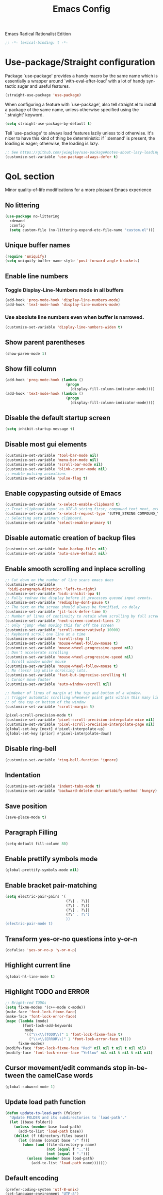 #+STARTUP: overview
#+TITLE: Emacs Config
#+LANGUAGE: en
#+OPTIONS: num:nil
Emacs Radical Rationalist Edition

#+begin_src emacs-lisp
  ;; -*- lexical-binding: t -*-
#+end_src
* Use-package/Straight configuration
Package `use-package' provides a handy macro by the same name which is
essentially a wrapper around `with-eval-after-load' with a lot of handy
syntactic sugar and useful features.
#+begin_src emacs-lisp
  (straight-use-package 'use-package)
#+end_src
When configuring a feature with `use-package', also tell straight.el to install
a package of the same name, unless otherwise specified using the `:straight'
keyword.
#+begin_src emacs-lisp
  (setq straight-use-package-by-default t)
#+end_src
Tell `use-package' to always load features lazily unless told otherwise. It's
nicer to have this kind of thing be deterministic: if `:demand' is present, the
loading is eager; otherwise, the loading is lazy.
#+begin_src emacs-lisp
  ;; See https://github.com/jwiegley/use-package#notes-about-lazy-loading.
  (customize-set-variable 'use-package-always-defer t)
#+end_src
* QoL section
Minor quality-of-life modifications for a more pleasant Emacs experience
** No littering
#+begin_src emacs-lisp
  (use-package no-littering
    :demand
    :config
    (setq custom-file (no-littering-expand-etc-file-name "custom.el")))
#+end_src
** Unique buffer names
#+BEGIN_SRC emacs-lisp
  (require 'uniquify)
  (setq uniquify-buffer-name-style 'post-forward-angle-brackets)
#+END_SRC
** Enable line numbers
*** Toggle Display-Line-Numbers mode in all buffers
#+begin_src emacs-lisp
  (add-hook 'prog-mode-hook 'display-line-numbers-mode)
  (add-hook 'text-mode-hook 'display-line-numbers-mode)
#+end_src
*** Use absolute line numbers even when buffer is narrowed.
#+begin_src emacs-lisp
  (customize-set-variable 'display-line-numbers-widen t)
#+end_src
** Show parent parentheses
#+begin_src emacs-lisp
  (show-paren-mode 1)
#+end_src
** Show fill column
#+begin_src emacs-lisp
  (add-hook 'prog-mode-hook (lambda ()
                              (progn
                                (display-fill-column-indicator-mode))))
  (add-hook 'text-mode-hook (lambda ()
                              (progn
                                (display-fill-column-indicator-mode))))
#+end_src
** Disable the default startup screen
#+begin_src emacs-lisp
  (setq inhibit-startup-message t)
#+end_src
** Disable most gui elements
#+begin_src emacs-lisp
  (customize-set-variable 'tool-bar-mode nil)
  (customize-set-variable 'menu-bar-mode nil)
  (customize-set-variable 'scroll-bar-mode nil)
  (customize-set-variable 'blink-cursor-mode nil)
  ;; enable pulsing animations
  (customize-set-variable 'pulse-flag t)
#+end_src
** Enable copypasting outside of Emacs
#+begin_src emacs-lisp
  (customize-set-variable 'x-select-enable-clipboard t)
  ;; Treat clipboard input as UTF-8 string first; compound text next, etc.
  (customize-set-variable 'x-select-request-type '(UTF8_STRING COMPOUND_TEXT TEXT STRING))
  ;; Selecting sets primary clipboard.
  (customize-set-variable 'select-enable-primary t)
#+end_src
** Disable automatic creation of backup files
#+begin_src emacs-lisp
  (customize-set-variable 'make-backup-files nil)
  (customize-set-variable 'auto-save-default nil)
#+end_src
** Enable smooth scrolling and inplace scrolling
#+begin_src emacs-lisp
  ;; Cut down on the number of line scans emacs does
  (customize-set-variable
   'bidi-paragraph-direction 'left-to-right)
  (customize-set-variable 'bidi-inhibit-bpa t)
  ;; Fully redraw the display before it processes queued input events.
  (customize-set-variable 'redisplay-dont-pause t)
  ;; The text on the screen should always be fontified, no delay
  (customize-set-variable 'jit-lock-defer-time 0)
  ;; Number of lines of continuity to retain when scrolling by full screens
  (customize-set-variable 'next-screen-context-lines 2)
  ;; only 'jump' when moving this far off the screen
  (customize-set-variable 'scroll-conservatively 10000)
  ;; Keyboard scroll one line at a time
  (customize-set-variable 'scroll-step 1)
  (customize-set-variable 'mouse-wheel-follow-mouse t)
  (customize-set-variable 'mouse-wheel-progressive-speed nil)
  ;; Don't accelerate scrolling
  (customize-set-variable 'mouse-wheel-progressive-speed nil)
  ;; Scroll window under mouse
  (customize-set-variable 'mouse-wheel-follow-mouse t)
  ;; No (less) lag while scrolling lots.
  (customize-set-variable 'fast-but-imprecise-scrolling t)
  ;; Cursor move faster
  (customize-set-variable 'auto-window-vscroll nil)

  ;; Number of lines of margin at the top and bottom of a window.
  ;; Trigger automatic scrolling whenever point gets within this many lines
  ;; of the top or bottom of the window
  (customize-set-variable 'scroll-margin 5)

  (pixel-scroll-precision-mode t)
  (customize-set-variable 'pixel-scroll-precision-interpolate-mice nil)
  (customize-set-variable 'pixel-scroll-precision-interpolate-page nil)
  (global-set-key [next] #'pixel-interpolate-up)
  (global-set-key [prior] #'pixel-interpolate-down)
#+end_src
** Disable ring-bell
#+begin_src emacs-lisp
  (customize-set-variable 'ring-bell-function 'ignore)
#+end_src
** Indentation
#+begin_src emacs-lisp
  (customize-set-variable 'indent-tabs-mode t)
  (customize-set-variable 'backward-delete-char-untabify-method 'hungry)
#+end_src
** Save position
#+begin_src emacs-lisp
  (save-place-mode t)
#+end_src
** Paragraph Filling
#+begin_src emacs-lisp
  (setq-default fill-column 80)
#+end_src
** Enable prettify symbols mode
#+begin_src emacs-lisp
  (global-prettify-symbols-mode nil)
#+end_src
** Enable bracket pair-matching
#+begin_src emacs-lisp
  (setq electric-pair-pairs '(
                              (?\{ . ?\})
                              (?\( . ?\))
                              (?\[ . ?\])
                              (?\" . ?\")
                              ))
  (electric-pair-mode t)
#+end_src
** Transform yes-or-no questions into y-or-n
#+begin_src emacs-lisp
  (defalias 'yes-or-no-p 'y-or-n-p)
#+end_src
** Highlight current line
#+begin_src emacs-lisp
  (global-hl-line-mode t)
#+end_src
** Highlight TODO and ERROR
#+begin_src emacs-lisp
  ;; Bright-red TODOs
  (setq fixme-modes '(c++-mode c-mode))
  (make-face 'font-lock-fixme-face)
  (make-face 'font-lock-error-face)
  (mapc (lambda (mode)
          (font-lock-add-keywords
           mode
           '(("\\<\\(TODO\\)" 1 'font-lock-fixme-face t)
             ("\\<\\(ERROR\\)" 1 'font-lock-error-face t))))
        fixme-modes)
  (modify-face 'font-lock-fixme-face "Red" nil nil t nil t nil nil)
  (modify-face 'font-lock-error-face "Yellow" nil nil t nil t nil nil)
#+end_src

** Cursor movement/edit commands stop in-between the camelCase words
#+begin_src emacs-lisp
  (global-subword-mode 1)
#+end_src
** Update load path function
#+begin_src emacs-lisp
  (defun update-to-load-path (folder)
    "Update FOLDER and its subdirectories to `load-path'."
    (let ((base folder))
      (unless (member base load-path)
        (add-to-list 'load-path base))
      (dolist (f (directory-files base))
        (let ((name (concat base "/" f)))
          (when (and (file-directory-p name)
                     (not (equal f ".."))
                     (not (equal f ".")))
            (unless (member base load-path)
              (add-to-list 'load-path name)))))))
#+end_src
** Default encoding
#+begin_src emacs-lisp
  (prefer-coding-system 'utf-8-unix)
  (set-language-environment "UTF-8")
  (set-default-coding-systems 'utf-8-unix)
  (set-terminal-coding-system 'utf-8-unix)
  (set-keyboard-coding-system 'utf-8-unix)
  (set-selection-coding-system 'utf-8-unix)
  (setq-default buffer-file-coding-system 'utf-8-unix)
 #+end_src
** Completion and Minibuffer settings
#+begin_src emacs-lisp
  (setq read-file-name-completion-ignore-case t
        completion-ignore-case t
        read-buffer-completion-ignore-case t
        completion-show-inline-help nil
        completions-detailed t
        resize-mini-windows t
        completion-category-defaults nil
        completion-category-overrides '((file (styles partial-completion flex))))
  (minibuffer-depth-indicate-mode 1)
  (minibuffer-electric-default-mode 1)
  (setq minibuffer-prompt-properties
        '(read-only t cursor-intangible t face minibuffer-prompt))
  (add-hook 'minibuffer-setup-hook #'cursor-intangible-mode)
#+end_src
** Delete trailing whitespace before saving a file
#+begin_src emacs-lisp
  (add-hook 'before-save-hook 'delete-trailing-whitespace)
#+end_src
** Dired Qol
#+begin_src emacs-lisp
  (require 'dired-x)
  (add-hook 'dired-mode-hook 'auto-revert-mode)
#+end_src
*** Create a new file from dired mode
#+begin_src emacs-lisp
  (eval-after-load 'dired
    '(progn
       (define-key dired-mode-map (kbd "c") 'my-dired-create-file)
       (defun create-new-file (file-list)
         (defun exsitp-untitled-x (file-list cnt)
           (while (and (car file-list) (not (string= (car file-list) (concat "untitled" (number-to-string cnt) ".txt"))))
             (setq file-list (cdr file-list)))
           (car file-list))

         (defun exsitp-untitled (file-list)
           (while (and (car file-list) (not (string= (car file-list) "untitled.txt")))
             (setq file-list (cdr file-list)))
           (car file-list))

         (if (not (exsitp-untitled file-list))
             "untitled.txt"
           (let ((cnt 2))
             (while (exsitp-untitled-x file-list cnt)
               (setq cnt (1+ cnt)))
             (concat "untitled" (number-to-string cnt) ".txt")
             )
           )
         )
       (defun my-dired-create-file (file)
         (interactive
          (list (read-file-name "Create file: " (concat (dired-current-directory) (create-new-file (directory-files (dired-current-directory))))))
          )
         (write-region "" nil (expand-file-name file) t)
         (dired-add-file file)
         (revert-buffer)
         (dired-goto-file (expand-file-name file))
         )
       )
    )
  #+end_src
*** Deleting dired buffer
**** Look under ibuffer
** Quickly access config.org and eval init.el
#+begin_src emacs-lisp
  (defun config-visit ()
    (interactive)
    (find-file (expand-file-name "config.org" user-emacs-directory)))
  (global-set-key (kbd "C-c e") 'config-visit)

  (defun eval-init-file ()
    (interactive)
    (load-file "~/.emacs.d/init.el"))
  (global-set-key (kbd "C-c r") 'eval-init-file)
#+end_src
** Diff Mode
#+begin_src emacs-lisp
  (setq diff-default-read-only t)
  (setq diff-advance-after-apply-hunk t)
  (setq diff-update-on-the-fly t)
  (setq diff-refine nil)
  (setq diff-font-lock-prettify nil)
  (setq diff-font-lock-syntax 'hunk-also)
#+end_src
** Suspend Emacs
#+begin_src emacs-lisp
  (global-set-key (kbd "C-z") 'ken_nc/suspend)
#+end_src
** General Keybindings
#+begin_src emacs-lisp
  (global-set-key (kbd "C-c z") 'remember)
  (global-set-key (kbd "C-c q") 'ken_nc/quit-emacs-dwim)
  (global-set-key (kbd "M-RET") 'indent-new-comment-line)
  (global-set-key [mode-line C-mouse-1] 'tear-off-window)
  (global-set-key (kbd "C-c x") 'ken_nc/tear-off-window)
#+end_src
** CSS color coding
#+begin_src emacs-lisp
  (defun xah-syntax-color-hex ()
    "Syntax color text of the form #ff1100 and #abc in current buffer.

    URL `http://xahlee.info/emacs/emacs/emacs_syntax_color_css_rgb.html'
    Version: 2017-03-12 2024-03-24"
    (interactive)
    (font-lock-add-keywords
     nil
     '(("#[[:xdigit:]]\\{3\\}"
        (0 (put-text-property
            (match-beginning 0)
            (match-end 0)
            'face (list :background
                        (let* ((ms (match-string-no-properties 0))
                               (r (substring ms 1 2))
                               (g (substring ms 2 3))
                               (b (substring ms 3 4)))
                          (concat "#" r r g g b b))))))
       ("#[[:xdigit:]]\\{6\\}"
        (0 (put-text-property
            (match-beginning 0)
            (match-end 0)
            'face (list :background (match-string-no-properties 0)))))))
    (font-lock-flush))

  (defun xah-syntax-color-hsl ()
    "Syntax color CSS's HSL color spec e.g. hsl(0,90%,41%) in current buffer.
    URL `http://xahlee.info/emacs/emacs/emacs_syntax_color_css_rgb.html'
    Version: 2017-02-02 2024-03-24"
    (interactive)
    (require 'color)
    (font-lock-add-keywords
     nil
     '(("hsl( *\\([0-9]\\{1,3\\}\\) *, *\\([0-9]\\{1,3\\}\\)% *, *\\([0-9]\\{1,3\\}\\)% *)"
        (0 (put-text-property
            (+ (match-beginning 0) 3)
            (match-end 0)
            'face
            (list
             :background
             (concat
              "#"
              (mapconcat
               'identity
               (mapcar
                (lambda (x) (format "%02x" (round (* x 255))))
                (color-hsl-to-rgb
                 (/ (string-to-number (match-string-no-properties 1)) 360.0)
                 (/ (string-to-number (match-string-no-properties 2)) 100.0)
                 (/ (string-to-number (match-string-no-properties 3)) 100.0)))
               "" )) ;  "#00aa00"
             ))))))
    (font-lock-flush))

  (add-hook 'prog-mode-hook 'xah-syntax-color-hex)
  (add-hook 'conf-xdefaults-mode-hook 'xah-syntax-color-hex)
#+end_Src
** Tramp
#+begin_src emacs-lisp
  (require 'tramp)
#+end_src
*** SSH editing with tramp
Others remote file editing packages use FTP to connect to the remote host and to transfer the files, TRAMP uses a remote shell connection (rlogin, telnet, ssh).
#+begin_src emacs-lisp
  (setq tramp-default-method "ssh")
  (add-to-list 'tramp-remote-path "$HOME/.local/bin/")
#+end_src
** Isearch functionality
The defualt functionality of isearch is to put the cursor after the last character searched. Thats bad usability. Changed so that the cusor is moved to the beginning of the match searched.
#+begin_src emacs-lisp
  (defun my-goto-match-beginning ()
    (when (and isearch-forward isearch-other-end (not isearch-mode-end-hook-quit))
      (goto-char isearch-other-end)))

  (defadvice isearch-exit (after my-goto-match-beginning activate)
    "Go to beginning of match."
    (when (and isearch-forward isearch-other-end)
      (goto-char isearch-other-end)))
  (add-hook 'isearch-mode-end-hook 'my-goto-match-beginning)

  (setq search-whitespace-regexp ".*"
        isearch-lax-whitespace t
        isearch-regexp-lax-whitespace nil
        isearch-lazy-highight t
        isearch-lazy-count t)

  (define-key isearch-mode-map (kbd "C-s") 'consult-line)
#+end_src
Display last searched string in minibuffer prompt
#+begin_src emacs-lisp
  (add-hook 'isearch-mode-hook (lambda () (interactive)
                                 (setq isearch-message (concat isearch-message "[ " (car search-ring) " ] "))
                                 (isearch-search-and-update)))
#+end_src
** Recentf mode
#+begin_src emacs-lisp
  (use-package recentf
    :straight nil
    :demand t
    :init
    (recentf-mode 1)
    :config
    ;; Set the number of recent files to remember
    (setq recentf-max-saved-items 50)
    (add-to-list 'recentf-exclude
                 (recentf-expand-file-name no-littering-var-directory))
    (add-to-list 'recentf-exclude
                 (recentf-expand-file-name no-littering-etc-directory))
    :hook
    (buffer-list-update-hook . recentf-track-opened-file))
#+end_src
** WGrep
WGrep allows you to edit a grep buffer and apply those changes to the file buffer like sed interactively. No need to learn sed script, just learn Emacs.
Save buffer automatically when wgrep-finish-edit
#+begin_src emacs-lisp
  (use-package wgrep
    :straight (Emacs-wgrep :type git :host github :repo "mhayashi1120/Emacs-wgrep")
    :config
    (setq wgrep-auto-save-buffer t)
    ;; Change the default key binding to switch to wgrep
    (global-set-key (kbd "C-q") 'ken_nc/edit-buffer-dwim)
    (grep-apply-setting
     'grep-template
     "--color --ignore-case --line-number --with-filename --recursive --null --perl-regexp --regexp"))
#+end_src
** Emacs default completion
Emacs has its own built-in functionality which enables TAB completion for elisp
#+begin_src emacs-lisp
  (customize-set-variable 'tab-always-indent 'complete)
#+end_src
** Setup mouse click to highlight matching words
#+begin_src emacs-lisp
  (defun ken_nc/find-word-on-click (event)
    (interactive "e")
    (let ((word-at-point  (posn-point (event-end event))))
      (goto-char word-at-point)
      (isearch-forward-symbol-at-point)))

  (global-set-key (kbd "<mouse-3>") 'ken_nc/find-word-on-click)
#+end_src
** Disable flymake
#+begin_src emacs-lisp
  (use-package flymake
    :straight nil
    :init
    (flymake-mode-off))
#+end_src
** Disable auto indenting
#+begin_src emacs-lisp
  (electric-indent-mode nil)
#+end_src
** Hide major and minor modes from mode line
Blackout is a package which allows you to hide or customize the display of major and minor modes in the mode line.
#+begin_src emacs-lisp
  (use-package blackout
    :demand)
#+end_src
* Emacs Frame Customization
#+begin_src emacs-lisp
  (setq frame-customization-alist '(
                                    (width . 180)
                                    (height . 50)
                                    (cursor-type . 'box)
                                    (alpha . (100 95))
                                    (font . "Ubuntu Mono:size=25")
                                    (alpha-background . 100)
                                    (frame-resize-pixelwise . t)
                                    (background-color . "black")
                                    (foreground-color . "white")))
  (modify-all-frames-parameters frame-customization-alist)
  (add-hook 'after-make-frame-functions
            (lambda (frame)
              (modify-all-frame-parameters frame-customization-alist)))

  (setq initial-frame-alist default-frame-alist)
  (setq initial-buffer-choice (lambda () (get-buffer "*dashboard*")))
#+end_src
* Emacs Theme Hack
#+begin_src emacs-lisp
  (defun load-theme--disable-old-theme (theme &rest args)
    "Disable current theme before loading new one."
    (mapcar #'disable-theme custom-enabled-themes))
  (advice-add 'load-theme :before #'load-theme--disable-old-theme)
#+end_src
* Emacs
Modeline
#+begin_src emacs-lisp
  (defun mode-line-fill (reserve)
    "Return empty space using FACE and leaving RESERVE space on the right."
    (unless reserve
      (setq reserve 20))
    (when (and window-system (eq 'right (get-scroll-bar-mode)))
      (setq reserve (- reserve 3)))
    (propertize " "
                'face nil
                'display `((space :align-to (- (+ right right-fringe right-margin) ,reserve)))))

  (setq-default mode-line-format
                (list "%e"
                      mode-line-front-space
                      mode-line-mule-info
                      mode-line-client
                      mode-line-modified
                      mode-line-remote
                      mode-line-frame-identification
                      mode-line-buffer-identification
                      mode-line-position
                      mode-line-modes
                      mode-line-misc-info
                      '(:eval (mode-line-fill 8))
                      mode-line-end-spaces))
  #+end_src
* Org mode
One of the main selling points of Emacs! no Emacs distribution is complete
without sensible and well-defined org-mode defaults
#+begin_src emacs-lisp
  (use-package org
    :straight nil
    :hook
    (org-mode . org-indent-mode)
    :config
    (add-hook 'org-mode-hook
              '(lambda ()
                 (visual-line-mode 1)
                 (variable-pitch-mode -1)))
    (setq org-startup-folded t))

  (use-package org-faces
    :straight nil
    :custom-face
    (org-todo  ((nil (:weight bold))))
    (org-done  ((nil (:weight bold))))
    (org-table ((nil (:inherit fixed-pitch))))
    (org-block ((nil (:inherit fixed-pitch))))
    (org-code  ((nil (:inherit (shadow fixed-pitch))))))
#+end_src
* Eshell
** Why Eshell?
We are using Emacs, so we might as well implement as many tools from our workflow into it as possible
*** Caveats
Eshell cannot handle ncurses programs and in certain interpreters (Python, GHCi)
selecting previous commands does not work (for now). I recommend using eshell
for light cli work, and using your external terminal emulator of choice for
heavier tasks
** Settings
Both M-x shell-command and M-x compile execute commands in an inferior shell via call-process.
Change to use aliases found in login shell. Also disable internal elisp commands.
#+begin_src emacs-lisp
  (setq shell-file-name "bash")
  ;; (setq shell-command-switch "-ic")
  (setq eshell-prefer-lisp-functions t)
#+end_src
** Prompt
#+begin_src emacs-lisp
  (setq eshell-prompt-regexp "^[^λ\n]*[λ] ")
  (setq eshell-prompt-function
        (lambda nil
          (concat
           (if (string= (eshell/pwd) (getenv "HOME"))
               (propertize "~" 'face `(:foreground "#99CCFF"))
             (replace-regexp-in-string
              (getenv "HOME")
              (propertize "~" 'face `(:foreground "#99CCFF"))
              (propertize (eshell/pwd) 'face `(:foreground "#99CCFF"))))
           (if (= (user-uid) 0)
               (propertize " α " 'face `(:foreground "#FF6666"))
             (propertize " λ " 'face `(:foreground "#A6E22E"))))))

  (setq eshell-highlight-prompt nil)
#+end_src
** Aliases
#+begin_src emacs-lisp
  (defalias 'open 'find-file-other-window)
  (defalias 'clean 'eshell/clear-scrollback)
#+end_src
** Custom functions
*** Open files as root
#+begin_src emacs-lisp
  (defun eshell/sudo-open (filename)
    "Open a file as root in Eshell."
    (let ((qual-filename (if (string-match "^/" filename)
                             filename
                           (concat (expand-file-name (eshell/pwd)) "/" filename))))
      (switch-to-buffer
       (find-file-noselect
        (concat "/sudo::" qual-filename)))))
#+end_src
*** Control - Shift - RET to open eshell
#+begin_src emacs-lisp
  (defun eshell-other-window ()
    "Create or visit an eshell buffer."
    (interactive)
    (if (not (get-buffer "*eshell*"))
        (progn
          (split-window-sensibly (selected-window))
          (other-window 1)
          (eshell))
      (switch-to-buffer-other-window "*eshell*")))

  (global-set-key (kbd "<C-S-return>") 'eshell)
#+end_src
*** Parse Bash History
#+begin_src emacs-lisp
  ;; (ken_nc/parse-bash-history)
#+end_src
* Use-package section
** Custom Functions
#+BEGIN_SRC emacs-lisp
  ;; Load init-private.el if it exists
  (when (file-exists-p (expand-file-name "init-private.el" user-emacs-directory))
    (load-file (expand-file-name "init-private.el" user-emacs-directory)))

  (update-to-load-path (expand-file-name "elisp" user-emacs-directory))

  (require 'ken_nc-eshell)
  (require 'ken_nc-functions)
#+END_SRC
** Xah Fly Keys
#+begin_src emacs-lisp
  (use-package xah-fly-keys
    :straight (:type git :host github :repo "xahlee/xah-fly-keys")
    :demand
    :blackout
    :config
    (xah-fly-keys-set-layout "qwerty")
    (xah-fly-keys 1)
    (xah-fly-command-mode-activate)
    (setq xah-fly-use-control-key t))
#+end_src
** MWIM
#+begin_src emacs-lisp
  (use-package mwim
    :demand)
#+end_src
** wc-mode
Show number of lines and words in modeline
#+begin_src emacs-lisp
  (use-package wc-mode
    :straight (:type git :host github :repo "bnbeckwith/wc-mode")
    :blackout
    :hook
    (text-mode . wc-mode)
    (prog-mode . wc-mode)
    :config
    (wc-modeline-format "[Words: %tw, Lines: %tl]"))
#+end_src
** Garbage Collection Magic Hack (gcmh)
#+begin_src emacs-lisp
  (use-package gcmh
    :blackout
    :demand
    :init
    (gcmh-mode 1)
    :custom
    (gcmh-verbose t))
#+end_src
** which-key
Incredibly useful package; if you are in the middle of a command and don't know what to type next, just wait a second and you'll get a nice buffer with all possible completions
#+begin_src emacs-lisp
  (use-package which-key
    :blackout
    :demand
    :init
    (which-key-mode))
#+end_src
** dashboard
The frontend of Witchmacs; without this there'd be no Marisa in your Emacs startup screen
#+begin_src emacs-lisp
  (use-package dashboard
    :demand
    :preface
    (defun update-config ()
      "Update Witchmacs to the latest version."
      (interactive)
      (let ((dir (expand-file-name user-emacs-directory)))
        (if (file-exists-p dir)
            (progn
              (message "Marisa is updating!")
              (cd dir)
              (shell-command "git pull")
              (message "Update finished. Switch to the messages buffer to see changes and then restart Emacs"))
          (message "\"%s\" doesn't exist." dir))))

    (defun create-scratch-buffer ()
      "Create a scratch buffer"
      (interactive)
      (switch-to-buffer (get-buffer-create "*scratch*"))
      (lisp-interaction-mode))
    :config
    (dashboard-setup-startup-hook)
    ;; (setq dashboard-items '((recents . 5)))
    (setq dashboard-banner-logo-title "M A R I S A - Connect To The Wired Edition!")
    (setq dashboard-startup-banner "~/.emacs.d/VtuberEmacsLogo.png")
    (setq dashboard-center-content t)
    (setq dashboard-show-shortcuts nil)
    (setq dashboard-set-init-info t)
    (setq dashboard-init-info (format "%d packages loaded in %s"
                                      (length package-activated-list) (emacs-init-time)))
    (setq dashboard-set-footer nil)
    (setq dashboard-set-navigator t)
    (setq dashboard-navigator-buttons
          `(;; line1
            ((,nil
              "Witchmacs on github"
              "Open Marisa on github"
              (lambda (&rest _) (browse-url "https://github.com/GrapeJuiceSoda/marisa"))
              'default)
             (nil
              "Witchmacs crash course"
              "Open Witchmacs' introduction to Emacs"
              (lambda (&rest _) (find-file "~/.emacs.d/Witcheat.org"))
              'default)
             (nil
              "Update Witchmacs"
              "Get the latest Witchmacs update. Check out the github commits for changes!"
              (lambda (&rest _) (update-config))
              'default)
             )
            ;; line 2
            ((,nil
              "Open scratch buffer"
              "Switch to the scratch buffer"
              (lambda (&rest _) (create-scratch-buffer))
              'default)
             (nil
              "Open config.org"
              "Open Marisa' configuration file for easy editing"
              (lambda (&rest _) (find-file "~/.emacs.d/config.org"))
              'default)))))
#+end_src
** beacon
You might find beacon an unnecesary package but I find it very neat. It briefly highlights the cursor position when switching to a new window or buffer
#+begin_src emacs-lisp
  (use-package beacon
    :blackout
    :demand
    :init
    (beacon-mode -1))
#+end_src
** ido and ido-vertical
For the longest time I used the default way of switching and killing buffers in Emacs. Same for finding files. Ido-mode made these three tasks IMMENSELY easier and more intuitive. Please not that I still use the default way M - x works because I believe all you really need for it is which-key
#+begin_src emacs-lisp
  (use-package ido
    :straight nil
    :config
    (setq ido-enable-flex-matching nil)
    (setq ido-create-new-buffer 'prompt)
    (setq ido-everywhere nil))

  (use-package ido-vertical-mode
    :straight nil
    :after ido
    :demand
    :hook (ido-mode . ido-vertical-mode)
    :init
    (ido-vertical-mode 1)
    :config
    ;; This enables arrow keys to select while in ido mode. If you want to
    ;; instead use the default Emacs keybindings, change it to
    ;; "'C-n-and-C-p-only"
    (setq ido-vertical-define-keys 'C-n-C-p-up-and-down))
#+end_src
** async
Utilize asynchronous processes whenever possible
#+begin_src emacs-lisp
  (use-package async
    :demand
    :init
    (dired-async-mode 1))
#+end_src
** crux
A Collection of Ridiculously Useful eXtensions for Emac
#+begin_src emacs-lisp
  (use-package crux)
#+end_src
** amx
Amx is an alternative interface for M-x in Emacs. It provides several
enhancements over the ordinary execute-extended-command, such as prioritizing
your most-used commands in the completion list and showing keyboard shortcuts,
and it supports several completion systems for selecting commands, such as ido
and ivy.
#+begin_src emacs-lisp
  (use-package amx)
#+end_src
** dired-toggle-sudo
Allow to switch from current user to sudo when browsind `dired' buffers.
#+begin_src emacs-lisp
  (use-package dired-toggle-sudo)
#+end_src
** magit
Git porcelain for Emacs
#+begin_src emacs-lisp
  (use-package magit)
#+end_src
** expand-region
Expand region increases the selected region by semantic units. Just keep pressing the key until it selects what you want.
#+begin_src emacs-lisp
    (use-package expand-region)
#+end_src
** dimmer
This package provides a minor mode that indicates which buffer is currently active by dimming the faces in the other buffers. It does this nondestructively, and computes the dimmed faces dynamically such that your overall color scheme is shown in a muted form without requiring you to define what is a "dim" version of every face.
#+begin_src emacs-lisp
  (use-package dimmer
    :demand
    :blackout
    :init
    (dimmer-mode -1)
    :config
    (setq dimmer-fraction 0.6)
    (add-to-list 'dimmer-buffer-exclusion-regexps "diff")
    (dimmer-configure-magit)
    (dimmer-configure-which-key)
    (dimmer-configure-company-box))
#+end_src
** projectile
#+begin_src emacs-lisp
  (use-package projectile
    :blackout
    :demand
    :init
    (projectile-mode 1)
    :config
    (setq projectile-indexing-method 'alien)
    (setq projectile-enable-caching t)
    (setq projectile-completion-system 'default))
#+end_src
** pulsar
Pulse highlight line on demand or after running select functions
#+begin_src emacs-lisp
  (use-package pulsar
    :blackout
    :hook
    (next-error-hook . pulsar-pulse-line)
    (find-file-hook . pulsar-pulse-line)
    (consult-after-jump-hook . pulsar-recenter-top)
    (consult-after-jump-hook . pulsar-reveal-entry)
    :init
    (pulsar-global-mode 1)
    :config
    (setq pulsar-pulse-on-window-change t)
    (setq pulsar-pulse t)
    (setq pulsar-delay 0.055)
    (setq pulsar-iterations 10)
    (setq pulsar-face 'pulsar-cyan))
#+end_src
** diff-hl
#+begin_src emacs-lisp
  (use-package diff-hl
    :blackout
    :demand
    :init
    (global-diff-hl-mode)
    :config
    (setq diff-hl-margin-mode t))
#+end_src
** git timemachine
#+begin_src emacs-lisp
  (use-package git-timemachine
    :bind
    (:map git-timemachine-mode-map
          ("j" . git-timemachine-show-previous-revision)
          ("l". git-timemachine-show-next-revision))
    :hook
    (git-timemachine-mode . xah-fly-mode-toggle)
    :config
    (setq git-timemachine-show-minibuffer-details t))
#+end_src
** iedit
#+begin_src emacs-lisp
  (use-package iedit
    :bind (("C-;" . iedit-mode)))
#+end_src
** undo-fu-session
#+begin_src emacs-lisp
  (use-package undo-fu-session
    :demand
    :init
    (undo-fu-session-global-mode)
    :config
    (setq undo-fu-session-directory no-littering-var-directory))
#+end_src
** popwin
#+begin_src emacs-lisp
  (use-package popwin
    :demand
    :blackout
    :init
    (popwin-mode 1)
    :config
    (push '("*ag search*" :dedicated t :stick t) popwin:special-display-config)
    (push '("*xref*" :dedicated t :stick t) popwin:special-display-config)
    (push '("*Occur*" :dedicated t :stick t) popwin:special-display-config)
    (push '("*eshell*" :dedicated t :stick t) popwin:special-display-config)
    (push '("*eldoc*" :noselect t :position bottom) popwin:special-display-config)
    (push '("*Ibuffer*" :dedicated t :stick t) popwin:special-display-config)
    (push '("*compilation*" :dedicated t :stick t) popwin:special-display-config)
    (push '(compilation-mode :noselect t :tail t) popwin:special-display-config)
    (push "*vc-diff*" popwin:special-display-config)
    (push "*vc-change-log*" popwin:special-display-config)
    (push '("magit.*" :regexp t :stick t) popwin:special-display-config)
    (push '("Embark Collect:.*" :regexp t :stick t) popwin:special-display-config))
#+end_src
** wrap-region
#+begin_src emacs-lisp
  (use-package wrap-region
    :demand
    :config
    (wrap-region-add-wrappers
     '(("<" ">")
       ("'" "'")
       ("[" "]")
       ("{" "}")
       ("/* " " */" "#" (java-mode c-mode css-mode go-mode)))))
#+end_src
** exec-path-from-shell
#+begin_src emacs-lisp
  (use-package exec-path-from-shell
    :demand
    :config
    ;; add environment variables to emacs environment
    (dolist (var '("BROWSER" "PLAN9" "COLORTERM" "XTERM_VERSION" "TERM"))
      (add-to-list 'exec-path-from-shell-variables var))
    (exec-path-from-shell-initialize))
#+end_src
** smart-hungry-delete
#+begin_src emacs-lisp
  (use-package smart-hungry-delete
    :demand
    :bind (:map prog-mode-map
                ([remap backward-delete-char-untabify] . smart-hungry-delete-backward-char)
                ([remap delete-backward-char] . smart-hungry-delete-backward-char)
                ([remap delete-char] . smart-hungry-delete-forward-char))
    :init (smart-hungry-delete-add-default-hooks))
#+end_src
** vertico
Vertico provides a performant and minimalistic vertical completion UI based on
the default completion system. The main focus of Vertico is to provide a UI
which behaves correctly under all circumstances.
#+begin_src emacs-lisp
  ;; Persist history over Emacs restarts. Vertico sorts by history position.
  (use-package savehist
    :straight nil
    :demand
    :init
    (savehist-mode)
    :config
    (add-to-list 'savehist-additional-variables 'command-history 'kill-ring)
    (setq
     history-delete-duplicates t
     history-length t))

  (use-package vertico
    :after minibuffer consult
    :demand
    :init (vertico-mode 1)
    :bind
    (:map vertico-map
          ("TAB" . minibuffer-complete)
          ("M-v" . vertico-multiform-vertical)
          ("M-g" . vertico-multiform-grid)
          ("M-f" . vertico-multiform-flat)
          ("M-r" . vertico-multiform-reverse)
          ("M-u" . vertico-multiform-unobtrusive)
          ("M-q" . vertico-quick-insert)
          ("C-q" . vertico-quick-exit)
          ("?" . minibuffer-completion-help)
          ("M-RET" . minibuffer-force-complete-and-exit))
    :config
    (setq vertico-scroll-margin 0)
    (setq vertico-count 20)
    (setq vertico-resize t)
    (setq vertico-cycle t)
    (consult-customize
     consult-line
     :add-history (seq-some #'thing-at-point '(region symbol)))
    (defalias 'consult-line-thing-at-point 'consult-line)

    (consult-customize
     consult-line-thing-at-point
     :initial (thing-at-point 'symbol)))

  (use-package vertico-multiform
    :straight nil
    :commands vertico-multiform-mode
    :demand
    :after vertico
    :init
    (vertico-multiform-mode 1)
    :config
    (setq vertico-multiform-commands
          '((load-theme reverse)
            (consult-history reverse mouse)
            (consult-flycheck mouse)
            (consult-recent-file reverse mouse)))

    (setq vertico-multiform-categories
          '((file reverse mouse)
            (project-file grid reverse)
            (location buffer)
            (grep buffer)
            (buffer flat (vertico-cycle . t))
            (xref-location reverse)
            (history reverse mouse)
            (consult-compile-error reverse))))

  (use-package vertico-buffer
    :straight nil
    :after vertico
    :demand
    :config
    (setq vertico-buffer-display-action 'display-buffer-reuse-window))

  ;; A few more useful configurations...
  (use-package emacs
    :straight nil
    :demand
    :init
    ;; Add prompt indicator to `completing-read-multiple'.
    ;; We display [CRM<separator>], e.g., [CRM,] if the separator is a comma.
    (defun crm-indicator (args)
      (cons (format "[CRM%s] %s"
                    (replace-regexp-in-string
                     "\\`\\[.*?]\\*\\|\\[.*?]\\*\\'" ""
                     crm-separator)
                    (car args))
            (cdr args)))
    (advice-add #'completing-read-multiple :filter-args #'crm-indicator)

    ;; Do not allow the cursor in the minibuffer prompt
    (setq minibuffer-prompt-properties
          '(read-only t cursor-intangible t face minibuffer-prompt))
    (add-hook 'minibuffer-setup-hook #'cursor-intangible-mode)

    ;; TAB cycle if there are only few candidates
    (setq completion-cycle-threshold 5)

    ;; Emacs 28: Hide commands in M-x which do not apply to the current mode.
    (setq read-extended-command-predicate
          #'command-completion-default-include-p)

    ;; Enable indentation+completion using the TAB key.
    ;; `completion-at-point' is often bound to M-TAB.
    (setq tab-always-indent 'complete)
    (setq enable-recursive-minibuffers t)
    (setq completion-styles '(hotfuzz orderless substring fussy basic)))
#+end_src
** consult
Consult provides practical commands based on the Emacs completion function
completing-read.
#+begin_src emacs-lisp
    (use-package consult
      :demand
      :config
      (setq consult--grep-regexp-type 'pcre)
      (setq consult-async-min-input 3)
      (setq xref-show-xrefs-function #'consult-xref)
      (setq xref-show-definitions-function #'consult-xref))

    (use-package consult-yasnippet
      :demand
      :after consult)
#+end_src
** orderless
This package provides an orderless completion style that divides the pattern into space-separated components, and matches candidates that match all of the components in any order.
#+begin_src emacs-lisp
  (use-package orderless
    :demand
    :config
    ;; https://github.com/minad/consult/wiki#use-orderless-as-pattern-compiler-for-consult-grepripgrepfind
    (defun consult--orderless-regexp-compiler (input type &rest _config)
      (setq input (cdr (orderless-compile input)))
      (cons
       (mapcar (lambda (r) (consult--convert-regexp r type)) input)
       (lambda (str) (orderless--highlight input t str))))

    (setq consult--regexp-compiler #'consult--orderless-regexp-compiler
          consult--grep-regexp-type 'pcre
          orderless-component-separator #'orderless-escapable-split-on-space
          completion-category-defaults nil
          completion-category-overrides nil)

    (add-to-list 'completion-category-overrides
                 '(file (styles partial-completion))))
#+end_src
** affe
Fuzzy matching for find-file
#+begin_src emacs-lisp
  (use-package affe
    :demand
    :after (orderless consult)
    :config
    (consult-customize affe-grep :preview-key '(:debounce 0.3 any))
    (defun affe-orderless-regexp-compiler (input _type _ignorecase)
      (setq input (cdr (orderless-compile input)))
      (cons input (apply-partially #'orderless--highlight input t)))
    (setq affe-regexp-compiler #'affe-orderless-regexp-compiler))
#+end_src
** embark
#+BEGIN_SRC emacs-lisp
  (use-package embark
    :bind
    (("C-c a" . embark-export))
    :config
    ;; Hide the mode line of the Embark live/completions buffers
    (add-to-list 'display-buffer-alist
                 '("\\`\\*Embark Collect \\(Live\\|Completions\\)\\*"
                   nil
                   (window-parameters (mode-line-format . none))))

    (setq embark-indicators
          '(embark-minimal-indicator
            embark-highlight-indicator
            embark-isearch-highlight-indicator)
          prefix-help-command #'embark-prefix-help-command
          embark-prompter #'embark-completing-read-prompter))

  (use-package embark-consult
    :hook
    (embark-collect-mode . consult-preview-at-point-mode))
#+END_SRC
** fussy
This is a package to provide a completion-style to Emacs that is able to
leverage flx as well as various other fuzzy matching scoring packages to provide
intelligent scoring and sorting.

Fuzzy matching for company eglot completion
#+begin_src emacs-lisp
  (use-package hotfuzz
    :config
    (setq fussy-score-fn 'fussy-hotfuzz-score))

  (use-package fussy
    :demand
    :after hotfuzz
    :config
    (setq
     ;; For example, project-find-file uses 'project-files which uses
     ;; substring completion by default. Set to nil to make sure it's using
     ;; flx.

     fussy-filter-fn 'fussy-filter-orderless-flex)

    (with-eval-after-load 'eglot
      (add-to-list 'completion-category-overrides
                   '(eglot (styles fussy basic))))

    (defun bb-company-capf (f &rest args)
      "Manage `completion-styles'."
      (if (length< company-prefix 2)
          (let ((completion-styles (remq 'fussy completion-styles)))
            (apply f args))
        (let ((fussy-max-candidate-limit 5000)
              (fussy-default-regex-fn 'fussy-pattern-first-letter)
              (fussy-prefer-prefix nil))
          (apply f args))))

    (defun bb-company-transformers (f &rest args)
      "Manage `company-transformers'."
      (if (length< company-prefix 2)
          (apply f args)
        (let ((company-transformers '(fussy-company-sort-by-completion-score)))
          (apply f args))))

    (advice-add 'company-auto-begin :before 'fussy-wipe-cache)
    (advice-add 'company--transform-candidates :around 'bb-company-transformers)
    (advice-add 'company-capf :around 'bb-company-capf))

#+end_src
** eldoc
#+begin_src emacs-lisp
  (use-package eldoc
    :straight nil
    :blackout)
#+end_src
** 0xc (Base Convertion)
#+BEGIN_SRC emacs-lisp
  (use-package 0xc)
#+END_SRC
** Xterm Change Cursor
Change cursor when using emacs in terminal
#+begin_src emacs-lisp
  ;; currently broken ...
  (use-package xterm-cursor-changer
    :straight (:type git :host github :repo "yuutayamada/xterm-cursor-changer-el")
    :demand
    :blackout
    :config
    (advice-add 'xah-fly-command-mode-activate :before
      (lambda (&rest _r) (xcc-change-cursor-color-and-shape "" 'box)))
    (advice-add 'xah-fly-inster-mode-activate :before
                (lambda (&rest _r) (xcc-change-cursor-color-and-shape "" 'bar))))
#+end_src
** vterm
#+BEGIN_SRC emacs-lisp
  (use-package vterm
    :demand
    :config
    (setq vterm-kill-buffer-on-exit t)
    (setq vterm-always-compile-module nil)
    (setq vterm-buffer-name-string "vterm %s")
    (setq vterm-environment '((format "EMACS_VTERM_ETC= %semacs-vterm-bash.sh" no-littering-etc-directory))))
#+END_SRC
* Programming section
** fancy-compilation
#+BEGIN_SRC emacs-lisp
  (use-package fancy-compilation
    :blackout
    :after compile
    :demand
    :custom
    (fancy-compilation-quiet-prelude t)
    (fancy-compilation-term "xterm-color")
    :config
    (fancy-compilation-mode t))
#+END_SRC
** company
#+BEGIN_SRC emacs-lisp
  (defun just-one-face (fn &rest args)
    (let ((orderless-match-faces [completions-common-part]))
      (apply fn args)))

  (use-package company
    :hook
    (prog-mode . company-mode)
    :demand t
    :blackout t
    :bind
    (:map company-mode-map
          ("<tab>" . company-indent-or-complete-common)
          ("TAB" . company-indent-or-complete-common)
          :map company-active-map
          ("C-n" . company-select-next)
          ("C-p" . company-select-previous)
          ("SPC" . company-abort))
    :config
    (setq company-idle-delay nil
          company-minimum-prefix-length 3
          company-ctags-ignore-case t
          company-ctags-fuzzy-match-p t
          company-dabbrev-downcase nil
          company-dabbrev-other-buffers nil
          company-dabbrev-ignore-case nil
          completion-ignore-case t
          company-backends '((company-capf :with company-yasnippet :with company-files) (company-ctags)))
    (advice-add 'company-capf--candidates :around #'just-one-face))

  (use-package company-quickhelp
    :after company
    :hook (company-mode . company-quickhelp-mode)
    :config
    (setq company-quickhelp-delay 1))
#+END_SRC
** aggressive-indent-mode
#+BEGIN_SRC emacs-lisp
  (use-package aggressive-indent
    :demand
    :hook
    (emacs-lisp-mode . aggressive-indent-mode)
    (c-mode . aggressive-indent-mode)
    (c++-mode . aggressive-indent-mode)
    :config
    (add-to-list
     'aggressive-indent-dont-indent-if
     '(and (derived-mode-p 'c-mode)
           (null (string-match "\\([;{}]\\|\\b\\(if\\|for\\|while\\)\\b\\)"
                               (thing-at-point 'line))))))
#+END_SRC
** dumb-jump
#+BEGIN_SRC emacs-lisp
  (use-package dumb-jump
    :demand
    :custom
    (dumb-jump-git-grep-search-args "")
    :config
    (add-hook 'xref-backend-functions #'dumb-jump-xref-activate)
    ;; only force dumb-jump to use ripgrep if it exists on system
    (when (executable-find "rg")
      (progn
        (setq dumb-jump-force-searcher 'rg)
        (setq dumb-jump-prefer-searcher 'rg)
        (setq dumb-jump-ag-search-args ""))))
#+END_SRC
** eglot
#+BEGIN_SRC emacs-lisp
  (use-package eglot
    :hook
    (prog-mode . eglot-ensure)
    :blackout t
    :custom
    (eglot-autoshutdown t)
    (eglot-extend-to-xref t)
    (eglot-sync-connect 0)
    (eglot-events-buffer-size 0)
    :config
    (advice-add 'jsonrpc--log-event :override #'ignore)

    (with-eval-after-load 'eglot
      (add-to-list 'eglot-server-programs
                   '((c-mode c++-mode)
                     . ("clangd"
                        "--enable-config"
                        "-j=4"
                        "--function-arg-placeholders=false"
                        "--all-scopes-completion"
                        "--log=info"
                        "--malloc-trim"
                        "--background-index"
                        "--clang-tidy"
                        "--query-driver=/usr/bin/g++,/usr/bin/clang++"
                        "--completion-style=bundled"
                        "--suggest-missing-includes"
                        "--pch-storage=memory"
                        "--header-insertion=iwyu"
                        "--header-insertion-decorators=0"))))
    (setq eglot-autoshutdown t)
    (define-key eglot-mode-map (kbd "C-c r") 'eglot-rename)
    (define-key eglot-mode-map (kbd "C-c o") 'eglot-code-action-organize-imports)
    (define-key eglot-mode-map (kbd "C-c h") 'eldoc))

  ;; disable eldoc
  (add-hook 'eglot-managed-mode-hook (lambda () (eldoc-mode -1)))
  (add-hook 'eglot--managed-mode-hook (lambda () (flymake-mode -1)))
#+END_SRC
** flycheck
#+BEGIN_SRC emacs-lisp
  (use-package flycheck
    :hook
    (prog-mode .flycheck-mode)
    :blackout)
#+END_SRC
** C & C++
#+BEGIN_SRC emacs-lisp
  (defun c-mode-variables ()
    (setq-local tab-width 4)
    (setq-local flycheck-gcc-language-standard "gnu17")
    (setq-local flycheck-clang-language-standard "gnu17"))

  (defun c++-mode-variables ()
    (setq-local tab-width 2)
    (setq-local flycheck-gcc-language-standard "c++20")
    (setq-local flycheck-clang-language-standard "c++20"))

  (use-package cc-mode
    :straight nil
    :hook
    (c-mode-common . wrap-region-mode)
    (c-mode-common . which-function-mode)
    (c-mode-common . c-mode-variables))

  (use-package modern-cpp-font-lock
    :blackout
    :hook
    (c++-mode . modern-c++-font-lock-mode))
#+END_SRC
** Highlight changes
#+BEGIN_SRC emacs-lisp
  (add-hook 'c-mode-common-hook #'highlight-changes-mode)
  (add-hook 'after-save-hook
            (lambda ()
              (when (highlight-changes-mode)
                (save-restriction
                  (widen)
                  (highlight-changes-remove-highlight (point-min) (point-max))))))
#+END_SRC
** Comment (mode?)
#+BEGIN_SRC emacs-lisp
  (defun ken_nc/automatic-commenting ()
    (setq-local comment-auto-fill-only-comments t)
    (setq-local auto-fill-mode t))
  (add-hook 'prog-mode-hook 'ken_nc/automatic-commenting)
#+END_SRC
** pcmpl-args
#+BEGIN_SRC emacs-lisp
  (use-package pcmpl-args)
#+END_SRC
